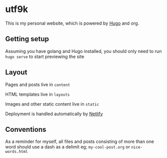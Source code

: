 * utf9k

This is my personal website, which is powered by [[https://gohugo.io][Hugo]] and org.

** Getting setup

Assuming you have golang and Hugo installed, you should only need to run ~hugo serve~ to start previewing the site

** Layout

Pages and posts live in ~content~

HTML templates live in ~layouts~

Images and other static content live in ~static~

Deployment is handled automatically by [[https://netlify.com][Netlify]]

** Conventions

As a reminder for myself, all files and posts consisting of more than one word should use a dash as a delimit eg; ~my-cool-post.org~ or ~nice-words.html~
